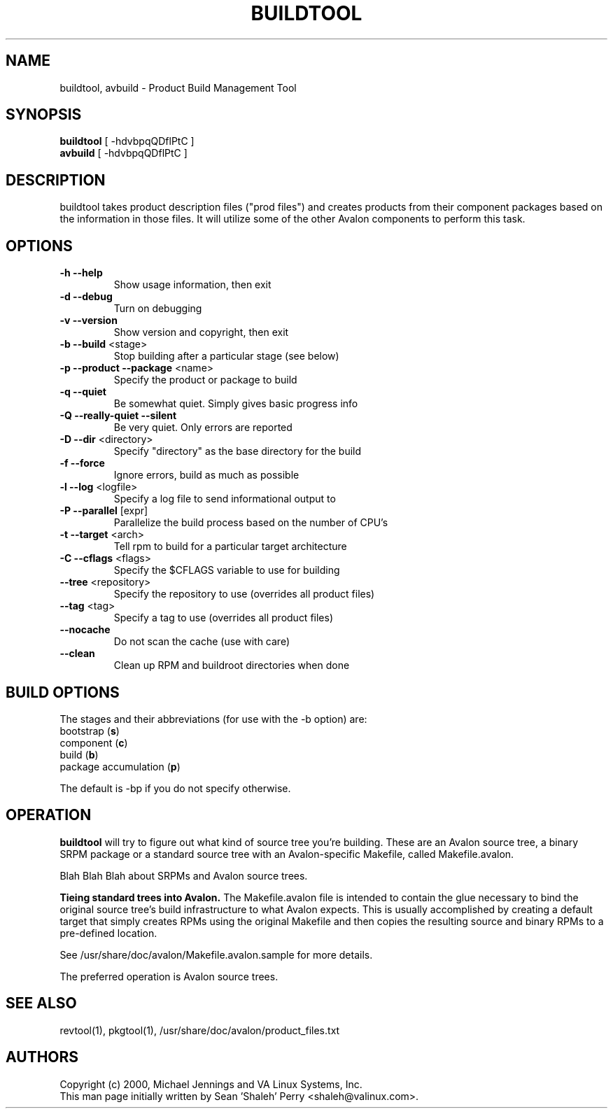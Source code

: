 .TH BUILDTOOL "1" "April 2001" "buildtool " VA
.SH NAME
buildtool, avbuild \- Product Build Management Tool
.SH SYNOPSIS
\fBbuildtool\fR [ -hdvbpqQDflPtC ]
.br
\fBavbuild\fR [ -hdvbpqQDflPtC ]
.SH DESCRIPTION
buildtool takes product description files ("prod files") and
creates products from their component packages based on the
information in those files.  It will utilize some of the other Avalon
components to perform this task.
.SH OPTIONS
.TP
\fB\-h\fR \fB\-\-help\fR
Show usage information, then exit
.TP
\fB\-d\fR \fB\-\-debug\fR
Turn on debugging
.TP
\fB\-v\fR \fB\-\-version\fR
Show version and copyright, then exit
.TP
\fB\-b\fR \fB\-\-build\fR <stage>
Stop building after a particular stage (see below)
.TP
\fB\-p\fR \fB\-\-product\fR \fB\-\-package\fR <name>
Specify the product or package to build
.TP
\fB\-q\fR \fB\-\-quiet\fR
Be somewhat quiet.  Simply gives basic progress info
.TP
\fB\-Q\fR \fB\-\-really\-quiet\fR \fB\-\-silent\fR
Be very quiet.  Only errors are reported
.TP
\fB\-D\fR \fB\-\-dir\fR <directory>
Specify "directory" as the base directory for the build
.TP
\fB\-f\fR \fB\-\-force\fR
Ignore errors, build as much as possible
.TP
\fB\-l\fR \fB\-\-log\fR <logfile>
Specify a log file to send informational output to
.TP
\fB\-P\fR \fB\-\-parallel\fR [expr]
Parallelize the build process based on the number of CPU's
.TP
\fB\-t\fR \fB\-\-target\fR <arch>
Tell rpm to build for a particular target architecture
.TP
\fB\-C\fR \fB\-\-cflags\fR <flags>
Specify the $CFLAGS variable to use for building
.TP
\fB\-\-tree\fR <repository>
Specify the repository to use (overrides all product files)
.TP
\fB\-\-tag\fR <tag>
Specify a tag to use (overrides all product files)
.TP
\fB\-\-nocache\fR
Do not scan the cache (use with care)
.TP
\fB\-\-clean\fR
Clean up RPM and buildroot directories when done
.SH BUILD OPTIONS
The stages and their abbreviations (for use with the -b option) are:
.TP
bootstrap (\fBs\fR)
.TP
component (\fBc\fR)
.TP
build (\fBb\fR)
.TP
package accumulation (\fBp\fR)
.PP
The default is -bp if you do not specify otherwise.
.SH OPERATION
\fBbuildtool\fR will try to figure out what kind of source tree you're
building.  These are an Avalon source tree, a binary SRPM package or a
standard source tree with an Avalon-specific Makefile, called
Makefile.avalon.  

Blah Blah Blah about SRPMs and Avalon source trees.

.B Tieing standard trees into Avalon.
The Makefile.avalon file is intended to contain the glue necessary to
bind the original source tree's build infrastructure to what Avalon
expects.  This is usually accomplished by creating a default target
that simply creates RPMs using the original Makefile and then copies
the resulting source and binary RPMs to a pre-defined location.

See /usr/share/doc/avalon/Makefile.avalon.sample for more details.

The preferred operation is Avalon source trees.

.SH SEE ALSO
revtool(1), pkgtool(1), /usr/share/doc/avalon/product_files.txt
.SH AUTHORS
Copyright (c) 2000, Michael Jennings and VA Linux Systems, Inc.
.br
This man page initially written by Sean 'Shaleh' Perry <shaleh@valinux.com>.
